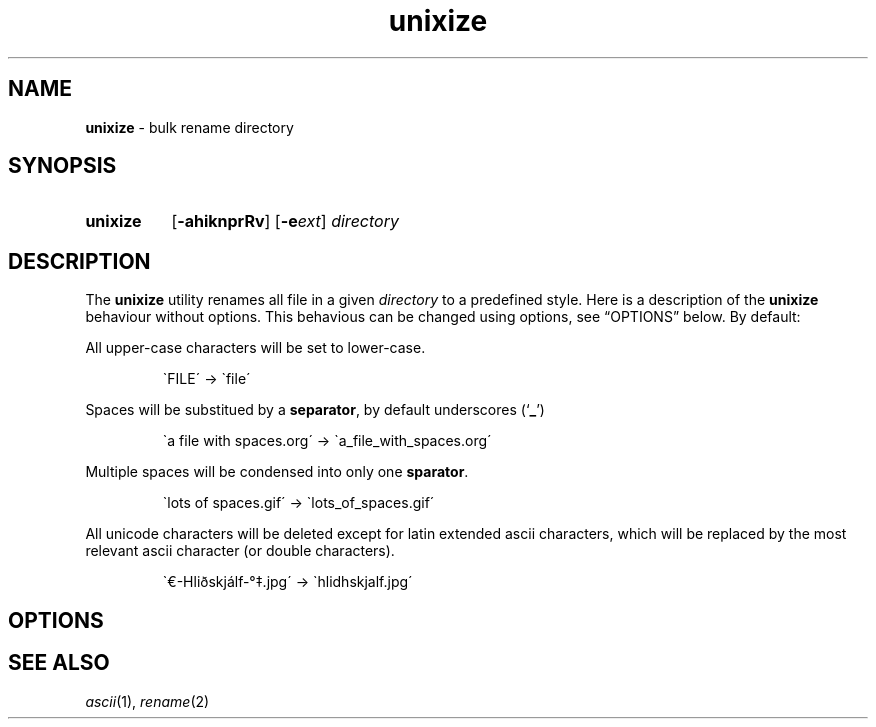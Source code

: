.\" ========================
.\" =====    ===============
.\" ======  ================
.\" ======  ================
.\" ======  ====   ====   ==
.\" ======  ===     ==  =  =
.\" ======  ===  =  ==     =
.\" =  ===  ===  =  ==  ====
.\" =  ===  ===  =  ==  =  =
.\" ==     =====   ====   ==
.\" ========================
.\"
.\" SPDX-License-Identifier: BSD-3-Clause
.\"
.\" Copyright (c) 2020 Joe
.\" All rights reserved.
.\"
.\" Redistribution and use in source and binary forms, with or without
.\" modification, are permitted provided that the following conditions are met:
.\" 1. Redistributions of source code must retain the above copyright
.\"    notice, this list of conditions and the following disclaimer.
.\" 2. Redistributions in binary form must reproduce the above copyright
.\"    notice, this list of conditions and the following disclaimer in the
.\"    documentation and/or other materials provided with the distribution.
.\" 3. Neither the name of the organization nor the
.\"    names of its contributors may be used to endorse or promote products
.\"    derived from this software without specific prior written permission.
.\"
.\" THIS SOFTWARE IS PROVIDED BY JOE ''AS IS'' AND ANY
.\" EXPRESS OR IMPLIED WARRANTIES, INCLUDING, BUT NOT LIMITED TO, THE IMPLIED
.\" WARRANTIES OF MERCHANTABILITY AND FITNESS FOR A PARTICULAR PURPOSE ARE
.\" DISCLAIMED. IN NO EVENT SHALL JOE BE LIABLE FOR ANY
.\" DIRECT, INDIRECT, INCIDENTAL, SPECIAL, EXEMPLARY, OR CONSEQUENTIAL DAMAGES
.\" (INCLUDING, BUT NOT LIMITED TO, PROCUREMENT OF SUBSTITUTE GOODS OR SERVICES;
.\" LOSS OF USE, DATA, OR PROFITS; OR BUSINESS INTERRUPTION) HOWEVER CAUSED AND
.\" ON ANY THEORY OF LIABILITY, WHETHER IN CONTRACT, STRICT LIABILITY, OR TORT
.\" (INCLUDING NEGLIGENCE OR OTHERWISE) ARISING IN ANY WAY OUT OF THE USE OF
.\" THIS SOFTWARE, EVEN IF ADVISED OF THE POSSIBILITY OF SUCH DAMAGE.
.\"
.\" unixize: man/unixize.1
.\" 2020-11-14 20:57
.\" date
.\" Joe
.\"
.\" Manpage for unixize.
.\" Contact rbousset@42lyon.fr to correct errors and typos.
.\"
.de Text
.nop \)\\$*
..
.de squoted_text
.Text \\$3\(oq\fB\\$1\f[]\(cq\\$2
..
.de dquoted_text
.Text \\$3\(lq\fB\\$1\f[]\(rq\\$2
..
.de file_example
.P
.RS
\`\\$1\' \-\> \`\\$2\'
.RE
.P
..
.
.
.TH unixize 1 "15 November 2020" "unixize 1.0"
.
.
.SH NAME
.B unixize
\- bulk rename directory
.
.
.SH SYNOPSIS
.SY unixize
.RB [ \-ahiknprRv ]
[\c
.BI \-e ext\c
]
.I directory
.YS
.
.
.SH DESCRIPTION
.P
The
.B unixize
utility renames all file in a given
.I directory
to a predefined style. Here is a description of the
.B unixize
behaviour without options. This behavious can be changed using options, see
\(lqOPTIONS\(rq below. By default:
.
.P
.
All upper-case characters will be set to lower-case.
.
.file_example "FILE" "file"
.
Spaces will be substitued by a
.BR separator ,
by default underscores
.squoted_text _ ) (
.
.file_example "a file with spaces.org" "a_file_with_spaces.org"
.
Multiple spaces will be condensed into only one
.BR sparator .
.
.file_example "lots      of     spaces.gif" "lots_of_spaces.gif"
.
All unicode characters will be deleted
except for latin extended ascii characters, which will be replaced by the most
relevant ascii character (or double characters).
.
.file_example "\(Eu\-Hliðskjálf-\(de\(dd.jpg" "hlidhskjalf.jpg"
.
.SH OPTIONS
.SH SEE ALSO
.IR ascii (1),
.IR rename (2)
.\" vim: set filetype=groff:

